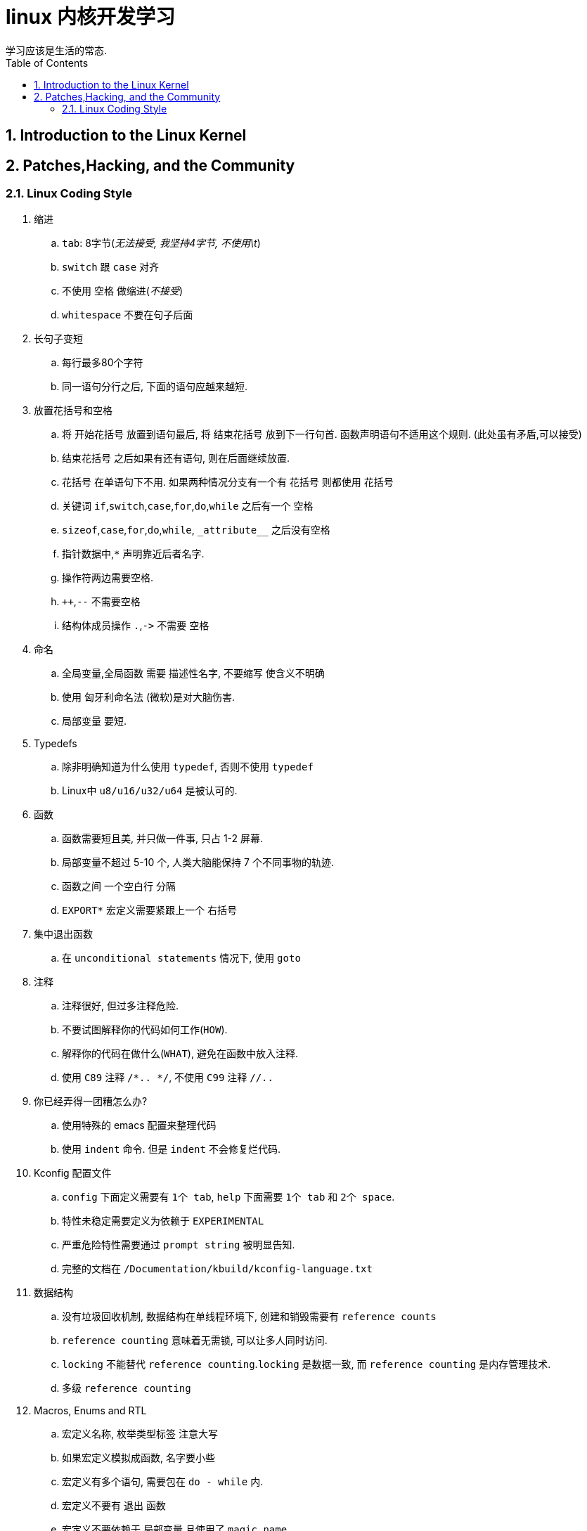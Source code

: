 = linux 内核开发学习
学习应该是生活的常态.
:toc:
:toclevels: 4
:toc-position: left
:source-highlighter: pygments
:icons: font
:sectnums:

== Introduction to the Linux Kernel

== Patches,Hacking, and the Community
=== Linux Coding Style
. 缩进
.. `tab`: 8字节(_无法接受, 我坚持4字节, 不使用\t_)
.. `switch` 跟 `case` 对齐
.. 不使用 `空格` 做缩进(_不接受_)
.. `whitespace` 不要在句子后面

. 长句子变短
.. 每行最多80个字符
.. 同一语句分行之后, 下面的语句应越来越短.

. 放置花括号和空格
.. 将 `开始花括号` 放置到语句最后, 将 `结束花括号` 放到下一行句首. 函数声明语句不适用这个规则. (此处虽有矛盾,可以接受)
.. `结束花括号` 之后如果有还有语句, 则在后面继续放置.
.. `花括号` 在单语句下不用. 如果两种情况分支有一个有 `花括号` 则都使用 `花括号`
.. 关键词 `if`,`switch`,`case`,`for`,`do`,`while` 之后有一个 `空格`
.. `sizeof`,`case`,`for`,`do`,`while`, `\_attribute__` 之后没有空格
.. 指针数据中,`*` 声明靠近后者名字.
.. 操作符两边需要空格.
.. `++`,`--` 不需要空格
.. 结构体成员操作 `.`,`\->` 不需要 `空格`

. 命名
.. `全局变量`,`全局函数` 需要 `描述性名字`, `不要缩写` 使含义不明确
.. 使用 `匈牙利命名法` (微软)是对大脑伤害.
.. `局部变量` 要短.

. Typedefs
.. 除非明确知道为什么使用 `typedef`, 否则不使用 `typedef`
.. Linux中 `u8/u16/u32/u64` 是被认可的.

. 函数
.. 函数需要短且美, 并只做一件事, 只占 1-2 屏幕.
.. 局部变量不超过 5-10 个, 人类大脑能保持 7 个不同事物的轨迹.
.. 函数之间 `一个空白行` 分隔
.. `EXPORT*` 宏定义需要紧跟上一个 `右括号`

. 集中退出函数
.. 在 `unconditional statements` 情况下, 使用 `goto`

. 注释
.. 注释很好, 但过多注释危险.
.. 不要试图解释你的代码如何工作(`HOW`).
.. 解释你的代码在做什么(`WHAT`), 避免在函数中放入注释.
.. 使用 `C89` 注释 `/*.. */`, 不使用 `C99` 注释 `//..`

. 你已经弄得一团糟怎么办?
.. 使用特殊的 emacs 配置来整理代码
.. 使用 `indent` 命令. 但是 `indent` 不会修复烂代码.

. Kconfig 配置文件
.. `config` 下面定义需要有 `1个 tab`, `help` 下面需要 `1个 tab`
 和 `2个 space`.
.. 特性未稳定需要定义为依赖于 `EXPERIMENTAL`
.. 严重危险特性需要通过 `prompt string` 被明显告知.
.. 完整的文档在 `/Documentation/kbuild/kconfig-language.txt`

. 数据结构
.. 没有垃圾回收机制, 数据结构在单线程环境下, 创建和销毁需要有 `reference counts`
.. `reference counting` 意味着无需锁, 可以让多人同时访问.
.. `locking` 不能替代 `reference counting`.`locking` 是数据一致, 而 `reference counting` 是内存管理技术.
.. 多级 `reference counting`

. Macros, Enums and RTL
.. `宏定义名称`, `枚举类型标签` 注意大写
.. 如果宏定义模拟成函数, 名字要小些
.. 宏定义有多个语句, 需要包在 `do - while` 内.
.. 宏定义不要有 `退出` 函数
.. 宏定义不要依赖于 `局部变量` 且使用了 `magic name`
.. 使用表达式时使用`圆括号`

. 打印 kernel 信息
.. 不要使用 `残废` 的语言.
.. 不是必须要加 `句号`
.. 禁止在 `(%d)` 中打印无值
.. 有关 `device` 的打印: `dev_err()`, `dev_warn()`
.. 无关设备的打印: `pr_debug()`, `pr_info()`

. 分配内存
.. 转换void指针来返回指针, 这是多余的.

. 内联病
.. 过多使用 `内联` 关键词, 会使内核变得很大, 从而导致系统变慢.
.. 内联函数不超过 3 行. 除非有一个参数已经被知道有个固定的编译时间, 且你知道编译器能够优化. 例如: `kmalloc()`

. 函数返回值和名字
1. 如果一个函数是一个 `动作` 或者 `命令`, 需要返回 `error-code 整形`
.. 如果这个函数是一个预测 `predicate`, 则返回 `succeeded` 布尔类型(1)

. 不要重新定义内核宏
.. `include/linux/kernel.h` 包含了你需要使用的宏定义.

. 去掉编辑器的痕迹.
